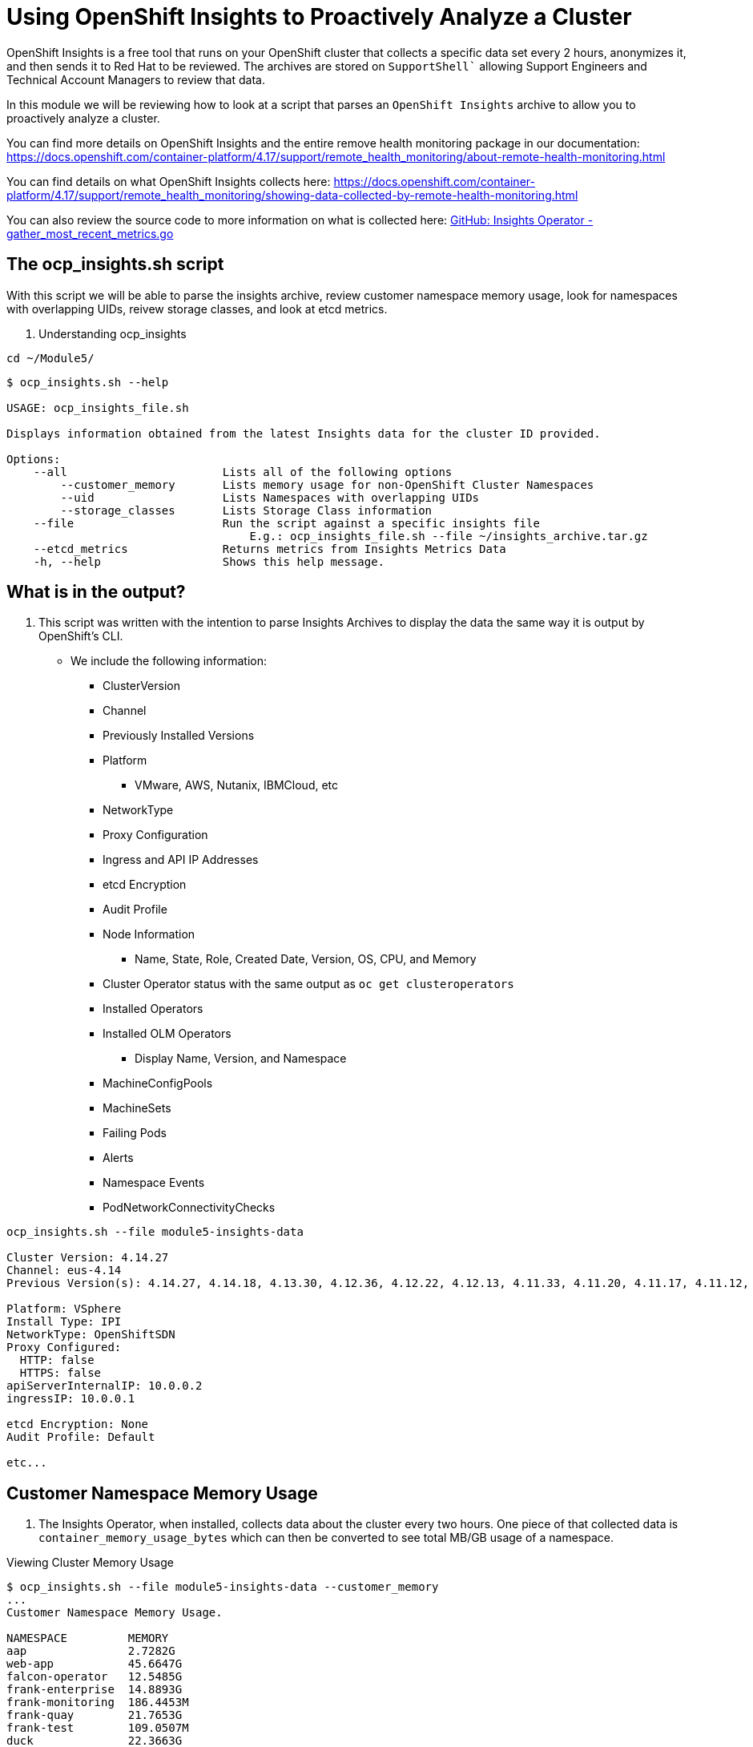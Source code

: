 = Using OpenShift Insights to Proactively Analyze a Cluster
:prewrap!:

OpenShift Insights is a free tool that runs on your OpenShift cluster that collects a specific data set every 2 hours, anonymizes it, and then sends it to Red Hat to be reviewed. The archives are stored on `SupportShell`` allowing Support Engineers and Technical Account Managers to review that data.

In this module we will be reviewing how to look at a script that parses an `OpenShift Insights` archive to allow you to proactively analyze a cluster.

You can find more details on OpenShift Insights and the entire remove health monitoring package in our documentation: https://docs.openshift.com/container-platform/4.17/support/remote_health_monitoring/about-remote-health-monitoring.html

You can find details on what OpenShift Insights collects here: https://docs.openshift.com/container-platform/4.17/support/remote_health_monitoring/showing-data-collected-by-remote-health-monitoring.html

You can also review the source code to more information on what is collected here: link:https://github.com/openshift/insights-operator/blob/master/pkg/gatherers/clusterconfig/gather_most_recent_metrics.go[GitHub: Insights Operator - gather_most_recent_metrics.go]

[#gettingstarted]
== The ocp_insights.sh script
With this script we will be able to parse the insights archive, review customer namespace memory usage, look for namespaces with overlapping UIDs, reivew storage classes, and look at etcd metrics.

. Understanding ocp_insights

[source,bash]
----
cd ~/Module5/
----

[source,bash]
----
$ ocp_insights.sh --help

USAGE: ocp_insights_file.sh

Displays information obtained from the latest Insights data for the cluster ID provided.

Options:
    --all                       Lists all of the following options
        --customer_memory       Lists memory usage for non-OpenShift Cluster Namespaces
        --uid                   Lists Namespaces with overlapping UIDs
        --storage_classes       Lists Storage Class information
    --file                      Run the script against a specific insights file
                                    E.g.: ocp_insights_file.sh --file ~/insights_archive.tar.gz
    --etcd_metrics              Returns metrics from Insights Metrics Data
    -h, --help                  Shows this help message.
----

[#whatisoutput]
== What is in the output?
. This script was written with the intention to parse Insights Archives to display the data the same way it is output by OpenShift's CLI.

* We include the following information:
** ClusterVersion
** Channel
** Previously Installed Versions
** Platform
*** VMware, AWS, Nutanix, IBMCloud, etc
** NetworkType
** Proxy Configuration
** Ingress and API IP Addresses
** etcd Encryption
** Audit Profile
** Node Information
*** Name, State, Role, Created Date, Version, OS, CPU, and Memory
** Cluster Operator status with the same output as `oc get clusteroperators`
** Installed Operators
** Installed OLM Operators
*** Display Name, Version, and Namespace
** MachineConfigPools
** MachineSets
** Failing Pods
** Alerts
** Namespace Events
** PodNetworkConnectivityChecks

[source,bash]
----
ocp_insights.sh --file module5-insights-data

Cluster Version: 4.14.27
Channel: eus-4.14
Previous Version(s): 4.14.27, 4.14.18, 4.13.30, 4.12.36, 4.12.22, 4.12.13, 4.11.33, 4.11.20, 4.11.17, 4.11.12, 4.11.9

Platform: VSphere
Install Type: IPI
NetworkType: OpenShiftSDN
Proxy Configured:
  HTTP: false
  HTTPS: false
apiServerInternalIP: 10.0.0.2
ingressIP: 10.0.0.1

etcd Encryption: None
Audit Profile: Default

etc...
----

[#customermemory]
== Customer Namespace Memory Usage
. The Insights Operator, when installed, collects data about the cluster every two hours. One piece of that collected data is `container_memory_usage_bytes` which can then be converted to see total MB/GB usage of a namespace.

.Viewing Cluster Memory Usage

[source,bash]
----
$ ocp_insights.sh --file module5-insights-data --customer_memory
...
Customer Namespace Memory Usage.

NAMESPACE         MEMORY
aap               2.7282G
web-app           45.6647G
falcon-operator   12.5485G
frank-enterprise  14.8893G
frank-monitoring  186.4453M
frank-quay        21.7653G
frank-test        109.0507M
duck              22.3663G
portworx          1.7372G

Total Customer Namespace Memory Usage: 121.9884G
...
----

[#etcd_metrics]
== etcd Metrics
. Along with the customer namespace metrics, we also collect several etcd metrics including `etcd_server_slow_apply_total` and `etcd_server_slow_read_indexes_total`.

. These two metrics are a great indicator of performance issues with the underlying disk that supports etcd. Tracking these over multiple Insights Archives is a good way to determine if the cluster is suffering from etcd performance problems.

.Looking at etcd metrics

[source,bash]
----
ocp_insights.sh --file module5-insights-data --etcd_metrics
etcd server slow apply total

etcd-ocp4-2nvq7-master-0,3548
etcd-ocp4-2nvq7-master-2,4488
etcd-ocp4-2nvq7-master-1,4223

etcd server slow read indexex total

etcd-ocp4-2nvq7-master-0,21
etcd-ocp4-2nvq7-master-2,24
etcd-ocp4-2nvq7-master-1,22
----

[#storageclasses]
== Storage Classes
. For customer using persistent storage via OpenShift Data Foundations or through a 3rd party like Portworx, Infinidat or VMware, we collect storage class information which is helpful to determine what storage is being used by the cluster.

.Storage Classes

[source,bash]
----
ocp_insights.sh --file module5-insights-data --storage_classes
...
StorageClass Information.

NAME                                PROVISIONER                    RECLAIM POLICY  BINDING MODE          VOLUME EXPANSION
px-csi-db-cloud-snapshot-encrypted  pxd.portworx.com               Delete          Immediate             True
px-csi-db-cloud-snapshot            pxd.portworx.com               Delete          Immediate             True
px-csi-db-encrypted                 pxd.portworx.com               Delete          Immediate             True
px-csi-db                           pxd.portworx.com               Delete          Immediate             True
px-csi-db-local-snapshot-encrypted  pxd.portworx.com               Delete          Immediate             True
px-csi-db-local-snapshot            pxd.portworx.com               Delete          Immediate             True
px-csi-replicated-encrypted         pxd.portworx.com               Delete          Immediate             True
px-csi-replicated                   pxd.portworx.com               Delete          Immediate             True
px-db-cloud-snapshot-encrypted      kubernetes.io/portworx-volume  Delete          Immediate             True
px-db-cloud-snapshot                kubernetes.io/portworx-volume  Delete          Immediate             True
px-db-encrypted                     kubernetes.io/portworx-volume  Delete          Immediate             True
px-db                               kubernetes.io/portworx-volume  Delete          Immediate             True
px-db-local-snapshot-encrypted      kubernetes.io/portworx-volume  Delete          Immediate             True
px-db-local-snapshot                kubernetes.io/portworx-volume  Delete          Immediate             True
px-replicated-encrypted             kubernetes.io/portworx-volume  Delete          Immediate             True
px-replicated                       kubernetes.io/portworx-volume  Delete          Immediate             True
thin-csi                            csi.vsphere.vmware.com         Delete          WaitForFirstConsumer  True
thin                                kubernetes.io/vsphere-volume   Delete          Immediate             False
...
----

Beyond that, there is a ton of other other useful information about the cluster. The `--all` flag will show your:

[source,bash]
----
ocp_insights.sh --file module5-insights-data --all
----

All of the node information, including `coreos version`, `kubelet version` and the `cpu` and `memory` details of each server
[source,bash]
----
NAME                          READY  ROLE    CREATED ON            VERSION           OS                                                            CPU  MEMORY
prodshift-2nvq7-dmz-8qn4p     True   worker  2024-08-01T21:07:31Z  v1.27.13+048520e  Red Hat Enterprise Linux CoreOS 414.92.202405162017-0 (Plow)  16   63G
prodshift-2nvq7-dmz-b2gvz     True   worker  2024-08-01T21:18:13Z  v1.27.13+048520e  Red Hat Enterprise Linux CoreOS 414.92.202405162017-0 (Plow)  16   63G
prodshift-2nvq7-master-0      True   master  2022-11-17T16:30:11Z  v1.27.13+048520e  Red Hat Enterprise Linux CoreOS 414.92.202405162017-0 (Plow)  8    63G
prodshift-2nvq7-master-1      True   master  2022-11-17T16:29:32Z  v1.27.13+048520e  Red Hat Enterprise Linux CoreOS 414.92.202405162017-0 (Plow)  8    63G
prodshift-2nvq7-master-2      True   master  2022-11-17T16:29:53Z  v1.27.13+048520e  Red Hat Enterprise Linux CoreOS 414.92.202405162017-0 (Plow)  8    63G
prodshift-2nvq7-worker-8fkc9  True   worker  2022-11-17T16:40:10Z  v1.27.13+048520e  Red Hat Enterprise Linux CoreOS 414.92.202405162017-0 (Plow)  16   63G
prodshift-2nvq7-worker-xdwch  True   worker  2022-11-17T16:38:55Z  v1.27.13+048520e  Red Hat Enterprise Linux CoreOS 414.92.202405162017-0 (Plow)  16   63G
prodshift-2nvq7-worker-zpwq6  True   worker  2022-11-17T16:39:38Z  v1.27.13+048520e  Red Hat Enterprise Linux CoreOS 414.92.202405162017-0 (Plow)  16   63G
----

What operators are installed on the cluter:
[source,bash]
----
Installed Operators:

datagrid-operator.v8.5.0
datagrid-operator.v8.5.1
grafana-operator.v5.12.0
openshift-gitops-operator.v1.12.5
quay-operator.v3.10.6

Installed OLM Operators:

DISPLAY NAME                            VERSION              NAME
Ansible Automation Platform             v2.4.0-0.1692675723  ansible-automation-platform-operator.aap
Data Grid                               v8.5.1               datagrid.openshift-operators
CrowdStrike Falcon Platform - Operator  v0.6.2               falcon-operator-rhmp.falcon-operator
Grafana Operator                        v5.12.0              grafana-operator.openshift-operators
Red Hat OpenShift GitOps                v1.12.5              openshift-gitops-operator.openshift-operators
Portworx Enterprise                     v24.1.1              portworx-certified.openshift-operators
Red Hat Quay                            v3.9.8               quay-operator.openshift-operators
----

The status of the `MachineConfigPools` and `MachineSets`:
[source,bash]
----
MachineConfigPools:

NAME    CONFIG                                            PAUSED  UPDATED  UPDATING  DEGRADED  MACHINECOUNT  READYMACHINECOUNT  UPDATEDMACHINECOUNT  DEGRADEDMACHINECOUNT
master  rendered-master-8831ba6d556d1c6a582116beaa537dbb  False   True     False     False     3             3                  3                    0
worker  rendered-worker-b33efe42325e084f9dcef59f47b93fc9  False   True     False     False     5             5                  5                    0

MachineSets:

NAME                    DESIRED  CURRENT  READY  AVAILABLE
prodshift-2nvq7-dmz     2        2        2      2
prodshift-2nvq7-worker  3        3        3      3
----

And finally, any alert that is currently firing on the cluster:
[source,bash]
----
ALERT NAME                           STATE   START TIME
ArgoCDSyncAlert                      ACTIVE  2024-08-12T18:52:43.454Z
ArgoCDSyncAlert                      ACTIVE  2024-08-12T18:52:43.454Z
UpdateAvailable                      ACTIVE  2024-08-13T14:57:25.650Z
PrometheusOperatorRejectedResources  ACTIVE  2024-07-28T04:01:17.570Z
----